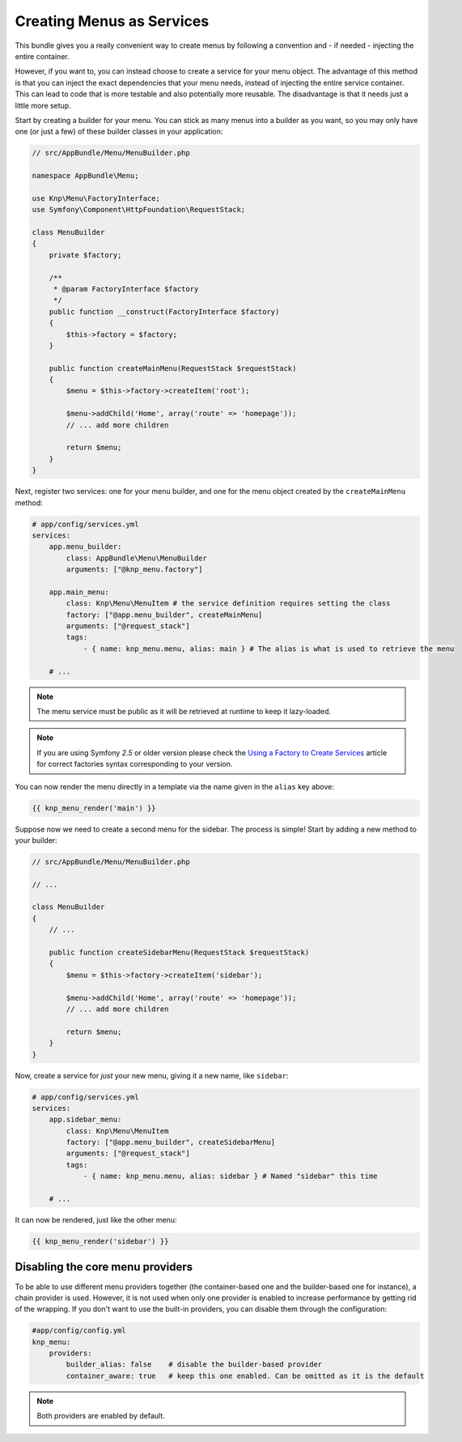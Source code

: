 Creating Menus as Services
==========================

This bundle gives you a really convenient way to create menus by following
a convention and - if needed - injecting the entire container.

However, if you want to, you can instead choose to create a service for your
menu object. The advantage of this method is that you can inject the exact
dependencies that your menu needs, instead of injecting the entire service
container. This can lead to code that is more testable and also potentially
more reusable. The disadvantage is that it needs just a little more setup.

Start by creating a builder for your menu. You can stick as many menus into
a builder as you want, so you may only have one (or just a few) of these
builder classes in your application:

.. code-block:: php

    // src/AppBundle/Menu/MenuBuilder.php

    namespace AppBundle\Menu;

    use Knp\Menu\FactoryInterface;
    use Symfony\Component\HttpFoundation\RequestStack;

    class MenuBuilder
    {
        private $factory;

        /**
         * @param FactoryInterface $factory
         */
        public function __construct(FactoryInterface $factory)
        {
            $this->factory = $factory;
        }

        public function createMainMenu(RequestStack $requestStack)
        {
            $menu = $this->factory->createItem('root');

            $menu->addChild('Home', array('route' => 'homepage'));
            // ... add more children

            return $menu;
        }
    }

Next, register two services: one for your menu builder, and one for the menu
object created by the ``createMainMenu`` method:

.. code-block:: yaml

    # app/config/services.yml
    services:
        app.menu_builder:
            class: AppBundle\Menu\MenuBuilder
            arguments: ["@knp_menu.factory"]

        app.main_menu:
            class: Knp\Menu\MenuItem # the service definition requires setting the class
            factory: ["@app.menu_builder", createMainMenu]
            arguments: ["@request_stack"]
            tags:
                - { name: knp_menu.menu, alias: main } # The alias is what is used to retrieve the menu

        # ...

.. note::

    The menu service must be public as it will be retrieved at runtime to keep
    it lazy-loaded.

.. note::

    If you are using Symfony `2.5` or older version please check the `Using a Factory to Create Services`_
    article for correct factories syntax corresponding to your version.

You can now render the menu directly in a template via the name given in the
``alias`` key above:

.. code-block:: html+jinja

    {{ knp_menu_render('main') }}

Suppose now we need to create a second menu for the sidebar. The process
is simple! Start by adding a new method to your builder:

.. code-block:: php

    // src/AppBundle/Menu/MenuBuilder.php

    // ...

    class MenuBuilder
    {
        // ...

        public function createSidebarMenu(RequestStack $requestStack)
        {
            $menu = $this->factory->createItem('sidebar');

            $menu->addChild('Home', array('route' => 'homepage'));
            // ... add more children

            return $menu;
        }
    }

Now, create a service for *just* your new menu, giving it a new name, like
``sidebar``:

.. code-block:: yaml

    # app/config/services.yml
    services:
        app.sidebar_menu:
            class: Knp\Menu\MenuItem
            factory: ["@app.menu_builder", createSidebarMenu]
            arguments: ["@request_stack"]
            tags:
                - { name: knp_menu.menu, alias: sidebar } # Named "sidebar" this time

        # ...

It can now be rendered, just like the other menu:

.. code-block:: html+jinja

    {{ knp_menu_render('sidebar') }}

Disabling the core menu providers
---------------------------------

To be able to use different menu providers together (the container-based
one and the builder-based one for instance), a chain provider is used.
However, it is not used when only one provider is enabled to increase performance
by getting rid of the wrapping. If you don't want to use the built-in providers,
you can disable them through the configuration:

.. code-block:: yaml

    #app/config/config.yml
    knp_menu:
        providers:
            builder_alias: false    # disable the builder-based provider
            container_aware: true   # keep this one enabled. Can be omitted as it is the default

.. note::

    Both providers are enabled by default.

.. _`Using a Factory to Create Services`: http://symfony.com/doc/2.5/components/dependency_injection/factories.html
